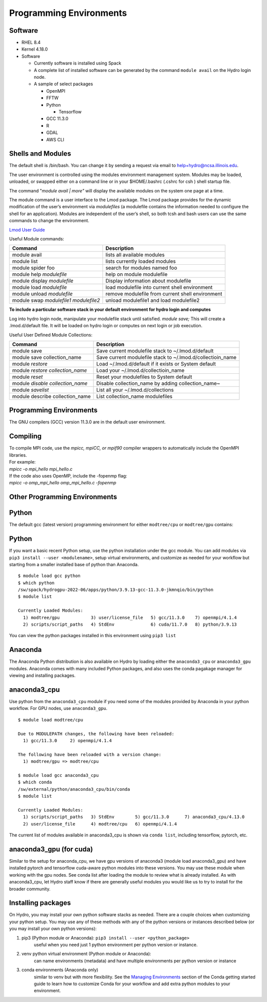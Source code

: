 .. _programming_environments:

Programming Environments
=========================

.. _software:

Software
-------------

-  RHEL 8.4
-  Kernel 4.18.0
-  Software

   -  Currently software is installed using Spack
   -  A complete list of installed software can be generated by the
      command ``module avail`` on the Hydro login node.
   -  A sample of select packages

      -  OpenMPI
      -  FFTW
      -  Python

         -  Tensorflow

      -  GCC 11.3.0
      -  R
      -  GDAL
      -  AWS CLI

.. _shells-and-modules:

Shells and Modules
---------------------------

The default shell is /bin/bash. You can change it by sending a request
via email to help+hydro@ncsa.illinois.edu. 

The user environment is controlled using the modules environment
management system. Modules may be loaded, unloaded, or swapped either on
a command line or in your $HOME/.bashrc (.cshrc for csh ) shell startup
file.

The command "*module avail \| more"* will display the available modules on
the system one page at a time.

The module command is a user interface to the Lmod package. The Lmod
package provides for the dynamic modification of the user’s environment
via *modulefiles* (a modulefile contains the information needed to
configure the shell for an application). Modules are independent of the
user’s shell, so both tcsh and bash users can use the same commands to
change the environment.

`Lmod User
Guide <https://lmod.readthedocs.io/en/latest/010_user.html>`__

Useful Module commands:

+----------------------------------+----------------------------------+
| Command                          | Description                      |
+==================================+==================================+
| module avail                     | lists all available modules      |
+----------------------------------+----------------------------------+
| module list                      | lists currently loaded modules   |
+----------------------------------+----------------------------------+
| module spider foo                | search for modules named foo     |
+----------------------------------+----------------------------------+
| module help *modulefile*         | help on module modulefile        |
+----------------------------------+----------------------------------+
| module display *modulefile*      | Display information about        |
|                                  | modulefile                       |
+----------------------------------+----------------------------------+
| module load *modulefile*         | load modulefile into current     |
|                                  | shell environment                |
+----------------------------------+----------------------------------+
| module unload *modulefile*       | remove modulefile from current   |
|                                  | shell environment                |
+----------------------------------+----------------------------------+
| module swap *modulefile1         | unload modulefile1 and load      |
| modulefile2*                     | modulefile2                      |
+----------------------------------+----------------------------------+

**To include a particular software stack in your default environment for
hydro login and computes**

Log into hydro login node, manipulate your modulefile stack until
satisfied. *module save;* This will create a .lmod.d/default file. It
will be loaded on hydro login or computes on next login or job
execution.

Useful User Defined Module Collections:

+----------------------------------+----------------------------------+
| Command                          | Description                      |
+==================================+==================================+
| module save                      | Save current modulefile stack to |
|                                  | ~/.lmod.d/default                |
+----------------------------------+----------------------------------+
| module save collection_name      | Save current modulefile stack to |
|                                  | ~/.lmod.d/collectioin_name       |
+----------------------------------+----------------------------------+
| module *restore*                 | Load ~/.lmod.d/default if it     |
|                                  | exists or System default         |
+----------------------------------+----------------------------------+
| module *restore collection_name* | Load your                        |
|                                  | ~/.lmod.d/collectioin_name       |
+----------------------------------+----------------------------------+
| module *reset*                   | Reset your modulefiles to System |
|                                  | default                          |
+----------------------------------+----------------------------------+
| module *disable collection_name* | Disable collection_name by       |
|                                  | adding collection_name~          |
+----------------------------------+----------------------------------+
| module *savelist*                | List all your                    |
|                                  | ~/.lmod.d/collections            |
+----------------------------------+----------------------------------+
| module describe collection_name  | List collection_name modulefiles |
+----------------------------------+----------------------------------+


Programming Environments
------------------------------

The GNU compilers (GCC) version 11.3.0 are in the default user
environment. 

.. _compiling:

Compiling
------------

| To compile MPI code, use the *mpicc, mpiCC, or mpif90* compiler
  wrappers to automatically include the OpenMPI libraries.
| For example:
| *mpicc -o mpi_hello mpi_hello.c*
| If the code also uses OpenMP, include the -fopenmp flag:
| *mpicc -o omp_mpi_hello omp_mpi_hello.c -fopenmp*


Other Programming Environments
--------------------------------

.. _python:

Python
--------

The default gcc (latest version) programming environment for either ``modtree/cpu`` or ``modtree/gpu`` contains:

Python
-----------------------------------
If you want a basic recent Python setup, use the python installation under the gcc module.  You can add modules via ``pip3 install --user <modulename>``,  setup virtual environments, and customize as needed for your workflow but starting from a smaller installed base of python than Anaconda.

::

  $ module load gcc python
  $ which python
  /sw/spack/hydrogpu-2022-06/apps/python/3.9.13-gcc-11.3.0-jkmnqio/bin/python
  $ module list

  Currently Loaded Modules:
    1) modtree/gpu            3) user/license_file   5) gcc/11.3.0    7) openmpi/4.1.4
    2) scripts/script_paths   4) StdEnv              6) cuda/11.7.0   8) python/3.9.13

You can view the python packages installed in this environment using ``pip3 list``

Anaconda
--------
The Anaconda Python distribution is also available on Hydro by loading either the ``anaconda3_cpu`` or ``anaconda3_gpu`` modules. Anaconda comes with many included Python packages, and also uses the conda pagakage manager for viewing and installing packages. 

anaconda3_cpu
---------------------------
Use python from the ``anaconda3_cpu`` module if you need some of the modules provided by Anaconda in your python workflow.  For GPU nodes, use ``anaconda3_gpu``.

::

  $ module load modtree/cpu

  Due to MODULEPATH changes, the following have been reloaded:
    1) gcc/11.3.0     2) openmpi/4.1.4

  The following have been reloaded with a version change:
    1) modtree/gpu => modtree/cpu

  $ module load gcc anaconda3_cpu
  $ which conda
  /sw/external/python/anaconda3_cpu/bin/conda
  $ module list

  Currently Loaded Modules:
    1) scripts/script_paths   3) StdEnv        5) gcc/11.3.0      7) anaconda3_cpu/4.13.0
    2) user/license_file      4) modtree/cpu   6) openmpi/4.1.4

The current list of modules available in anaconda3_cpu is shown via ``conda list``, including tensorflow, pytorch, etc.

anaconda3_gpu (for cuda)
------------------------
Similar to the setup for anaconda_cpu, we have gpu versions of anaconda3 (module load anaconda3_gpu) and have installed pytorch and tensorflow cuda-aware python modules into these versions.  You may use these module when working with the gpu nodes.  See conda list after loading the module to review what is already installed.  As with anaconda3_cpu, let Hydro staff know if there are generally useful modules you would like us to try to install for the broader community.

Installing packages
------------------- 
On Hydro, you may install your own python software stacks as needed.  There are a couple choices when customizing your python setup.  You may use any of these methods with any of the python versions or instances described below (or you may install your own python versions):

1. pip3 (Python module or Anaconda): ``pip3 install --user <python_package>``
	useful when you need just 1 python environment per python version or instance.
2. venv python virtual environment (Python module or Anaconda):
	can name environments (metadata) and have multiple environments per python version or instance
3. conda environments  (Anaconda only)
	similar to venv but with more flexibility. See the `Managing Environments <https://conda.io/projects/conda/en/latest/user-guide/tasks/manage-environments.html>`_ section of the Conda getting started guide to learn how to customize Conda for your workflow and add extra python modules to your environment.
